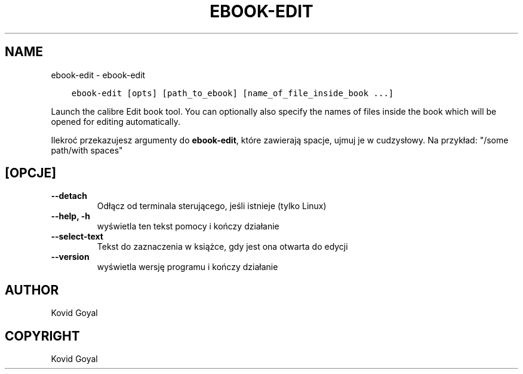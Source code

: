 .\" Man page generated from reStructuredText.
.
.
.nr rst2man-indent-level 0
.
.de1 rstReportMargin
\\$1 \\n[an-margin]
level \\n[rst2man-indent-level]
level margin: \\n[rst2man-indent\\n[rst2man-indent-level]]
-
\\n[rst2man-indent0]
\\n[rst2man-indent1]
\\n[rst2man-indent2]
..
.de1 INDENT
.\" .rstReportMargin pre:
. RS \\$1
. nr rst2man-indent\\n[rst2man-indent-level] \\n[an-margin]
. nr rst2man-indent-level +1
.\" .rstReportMargin post:
..
.de UNINDENT
. RE
.\" indent \\n[an-margin]
.\" old: \\n[rst2man-indent\\n[rst2man-indent-level]]
.nr rst2man-indent-level -1
.\" new: \\n[rst2man-indent\\n[rst2man-indent-level]]
.in \\n[rst2man-indent\\n[rst2man-indent-level]]u
..
.TH "EBOOK-EDIT" "1" "grudnia 15, 2023" "7.2.0" "calibre"
.SH NAME
ebook-edit \- ebook-edit
.INDENT 0.0
.INDENT 3.5
.sp
.nf
.ft C
ebook\-edit [opts] [path_to_ebook] [name_of_file_inside_book ...]
.ft P
.fi
.UNINDENT
.UNINDENT
.sp
Launch the calibre Edit book tool. You can optionally also specify the names of
files inside the book which will be opened for editing automatically.
.sp
Ilekroć przekazujesz argumenty do \fBebook\-edit\fP, które zawierają spacje, ujmuj je w cudzysłowy. Na przykład: \(dq/some path/with spaces\(dq
.SH [OPCJE]
.INDENT 0.0
.TP
.B \-\-detach
Odłącz od terminala sterującego, jeśli istnieje (tylko Linux)
.UNINDENT
.INDENT 0.0
.TP
.B \-\-help, \-h
wyświetla ten tekst pomocy i kończy działanie
.UNINDENT
.INDENT 0.0
.TP
.B \-\-select\-text
Tekst do zaznaczenia w książce, gdy jest ona otwarta do edycji
.UNINDENT
.INDENT 0.0
.TP
.B \-\-version
wyświetla wersję programu i kończy działanie
.UNINDENT
.SH AUTHOR
Kovid Goyal
.SH COPYRIGHT
Kovid Goyal
.\" Generated by docutils manpage writer.
.
